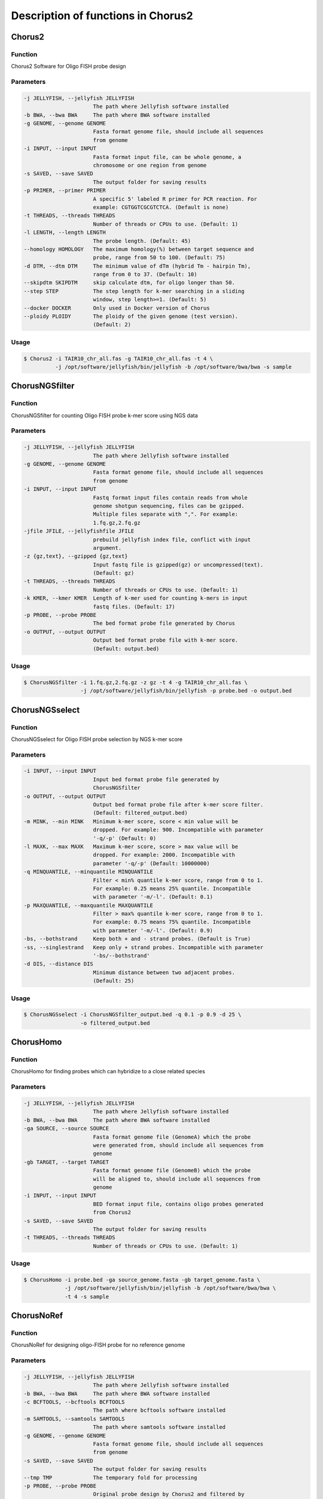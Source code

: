 Description of functions in Chorus2
====================================

Chorus2
--------

Function
*********
Chorus2 Software for Oligo FISH probe design

Parameters
***********
.. code-block:: bash

    -j JELLYFISH, --jellyfish JELLYFISH
                          The path where Jellyfish software installed
    -b BWA, --bwa BWA     The path where BWA software installed
    -g GENOME, --genome GENOME
                          Fasta format genome file, should include all sequences
                          from genome
    -i INPUT, --input INPUT
                          Fasta format input file, can be whole genome, a
                          chromosome or one region from genome
    -s SAVED, --save SAVED
                          The output folder for saving results
    -p PRIMER, --primer PRIMER
                          A specific 5' labeled R primer for PCR reaction. For
                          example: CGTGGTCGCGTCTCA. (Default is none)
    -t THREADS, --threads THREADS
                          Number of threads or CPUs to use. (Default: 1)
    -l LENGTH, --length LENGTH
                          The probe length. (Default: 45)
    --homology HOMOLOGY   The maximum homology(%) between target sequence and
                          probe, range from 50 to 100. (Default: 75)
    -d DTM, --dtm DTM     The minimum value of dTm (hybrid Tm - hairpin Tm),
                          range from 0 to 37. (Default: 10)
    --skipdtm SKIPDTM     skip calculate dtm, for oligo longer than 50.
    --step STEP           The step length for k-mer searching in a sliding
                          window, step length>=1. (Default: 5)
    --docker DOCKER       Only used in Docker version of Chorus
    --ploidy PLOIDY       The ploidy of the given genome (test version).
                          (Default: 2)

Usage
******
.. code-block:: bash

    $ Chorus2 -i TAIR10_chr_all.fas -g TAIR10_chr_all.fas -t 4 \
              -j /opt/software/jellyfish/bin/jellyfish -b /opt/software/bwa/bwa -s sample


ChorusNGSfilter
----------------

Function
*********
ChorusNGSfilter for counting Oligo FISH probe k-mer score using NGS data

Parameters
***********
.. code-block:: bash

    -j JELLYFISH, --jellyfish JELLYFISH
                          The path where Jellyfish software installed
    -g GENOME, --genome GENOME
                          Fasta format genome file, should include all sequences
                          from genome
    -i INPUT, --input INPUT
                          Fastq format input files contain reads from whole
                          genome shotgun sequencing, files can be gzipped.
                          Multiple files separate with ",". For example:
                          1.fq.gz,2.fq.gz
    -jfile JFILE, --jellyfishfile JFILE
                          prebuild jellyfish index file, conflict with input
                          argument.
    -z {gz,text}, --gzipped {gz,text}
                          Input fastq file is gzipped(gz) or uncompressed(text).
                          (Default: gz)
    -t THREADS, --threads THREADS
                          Number of threads or CPUs to use. (Default: 1)
    -k KMER, --kmer KMER  Length of k-mer used for counting k-mers in input
                          fastq files. (Default: 17)
    -p PROBE, --probe PROBE
                          The bed format probe file generated by Chorus
    -o OUTPUT, --output OUTPUT
                          Output bed format probe file with k-mer score.
                          (Default: output.bed)

Usage
******
.. code-block:: bash

    $ ChorusNGSfilter -i 1.fq.gz,2.fq.gz -z gz -t 4 -g TAIR10_chr_all.fas \
                      -j /opt/software/jellyfish/bin/jellyfish -p probe.bed -o output.bed


ChorusNGSselect
----------------

Function
*********
ChorusNGSselect for Oligo FISH probe selection by NGS k-mer score

Parameters
***********
.. code-block:: bash

    -i INPUT, --input INPUT
                          Input bed format probe file generated by
                          ChorusNGSfilter
    -o OUTPUT, --output OUTPUT
                          Output bed format probe file after k-mer score filter.
                          (Default: filtered_output.bed)
    -m MINK, --min MINK   Minimum k-mer score, score < min value will be
                          dropped. For example: 900. Incompatible with parameter
                          '-q/-p' (Default: 0)
    -l MAXK, --max MAXK   Maximum k-mer score, score > max value will be
                          dropped. For example: 2000. Incompatible with
                          parameter '-q/-p' (Default: 10000000)
    -q MINQUANTILE, --minquantile MINQUANTILE
                          Filter < min% quantile k-mer score, range from 0 to 1.
                          For example: 0.25 means 25% quantile. Incompatible
                          with parameter '-m/-l'. (Default: 0.1)
    -p MAXQUANTILE, --maxquantile MAXQUANTILE
                          Filter > max% quantile k-mer score, range from 0 to 1.
                          For example: 0.75 means 75% quantile. Incompatible
                          with parameter '-m/-l'. (Default: 0.9)
    -bs, --bothstrand     Keep both + and - strand probes. (Default is True)
    -ss, --singlestrand   Keep only + strand probes. Incompatible with parameter
                          '-bs/--bothstrand'
    -d DIS, --distance DIS
                          Minimum distance between two adjacent probes.
                          (Default: 25)

Usage
******
.. code-block:: bash

    $ ChorusNGSselect -i ChorusNGSfilter_output.bed -q 0.1 -p 0.9 -d 25 \
                      -o filtered_output.bed


ChorusHomo
-----------

Function
*********
ChorusHomo for finding probes which can hybridize to a close related species

Parameters
***********
.. code-block:: bash

    -j JELLYFISH, --jellyfish JELLYFISH
                          The path where Jellyfish software installed
    -b BWA, --bwa BWA     The path where BWA software installed
    -ga SOURCE, --source SOURCE
                          Fasta format genome file (GenomeA) which the probe
                          were generated from, should include all sequences from
                          genome
    -gb TARGET, --target TARGET
                          Fasta format genome file (GenomeB) which the probe
                          will be aligned to, should include all sequences from
                          genome
    -i INPUT, --input INPUT
                          BED format input file, contains oligo probes generated
                          from Chorus2
    -s SAVED, --save SAVED
                          The output folder for saving results
    -t THREADS, --threads THREADS
                          Number of threads or CPUs to use. (Default: 1)

Usage
******
.. code-block:: bash

    $ ChorusHomo -i probe.bed -ga source_genome.fasta -gb target_genome.fasta \
                 -j /opt/software/jellyfish/bin/jellyfish -b /opt/software/bwa/bwa \
                 -t 4 -s sample


ChorusNoRef
------------

Function
*********
ChorusNoRef for designing oligo-FISH probe for no reference genome

Parameters
***********
.. code-block:: bash

    -j JELLYFISH, --jellyfish JELLYFISH
                          The path where Jellyfish software installed
    -b BWA, --bwa BWA     The path where BWA software installed
    -c BCFTOOLS, --bcftools BCFTOOLS
                          The path where bcftools software installed
    -m SAMTOOLS, --samtools SAMTOOLS
                          The path where samtools software installed
    -g GENOME, --genome GENOME
                          Fasta format genome file, should include all sequences
                          from genome
    -s SAVED, --save SAVED
                          The output folder for saving results
    --tmp TMP             The temporary fold for processing
    -p PROBE, --probe PROBE
                          Original probe design by Chorus2 and filtered by
                          ChorusNGSfilter
    -r1 READS1, --reads1 READS1
                          read1 of species, example: For one Species only:
                          species_R1.fq; for more than one species:
                          species1_R1.fq,species2_R1.fq
    -r2 READS2, --reads2 READS2
                          read1 of species, example: For one Species only:
                          species_R2.fq; for more than one species:
                          species1_R2.fq,species2_R2.fq
    -n NAMES, --names NAMES
                          species name(s), the order must same as r1, r2
    -t THREADS, --threads THREADS
                          Number of threads or CPUs to use. (Default: 1)
    --minkmer MINKMER     Probe min count for illumina reads
    -l LENGTH, --length LENGTH
                          The probe length. (Default: 45)
    -d MINDEPTH, --mindepth MINDEPTH
                          Minimum depth covered by illumina sequences. (Default: 3)

Usage
******
.. code-block:: bash

    $ ChorusNoRef -g related_genome.fasta -s results -p probes.bed \
                  -r1 species1_R1.fq,species2_R1.fq -r2 species1_R2.fq,species2_R2.fq \
                  -n species1,species2 -t 4 --minkmer 0 -l 45 -d 3


ChorusDraftPrebuild
--------------------

Function
*********
ChorusDraftPrebuild for combining short sequence to speed up oligo search

Parameters
***********
.. code-block:: bash

    -i INPUT, --input INPUT
                          Fasta format input file contains short sequences
    -o OUTPUT, --output OUTPUT
                          Fasta format output file with combined long sequences
                          for speeding up oligo search. (default: output.fa)

Usage
******
.. code-block:: bash

    $ ChorusDraftPrebuild -i short_sequences.fasta -o long_sequences.fasta

ChorusGUI
----------

Function
*********
User-friendly GUI version of Chorus2

Snapshot
***********
.. image:: _static/ChorusGUI_parameter.png

Usage
******
.. code-block:: bash

    $ ChorusGUI


ChorusPBGUI
------------

Function
*********
A convenient probe seletion software with GUI

Snapshot
***********
.. image:: _static/ChorusPBGUI.png

Usage
******
.. code-block:: bash

    $ ChorusPBGUI

